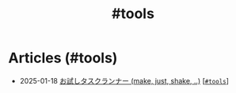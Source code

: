 #+TITLE: #tools

* Articles (#tools)
#+ATTR_HTML: :class sitemap
- @@html:<date>2025-01-18</date>@@ [[file:/2025-01-18-task-runners.org][お試しタスクランナー (make, just, shake, ..)]] [@@html:<a href="/tags/tools.html" class="org-tag"><code>#tools</code></a>@@]
